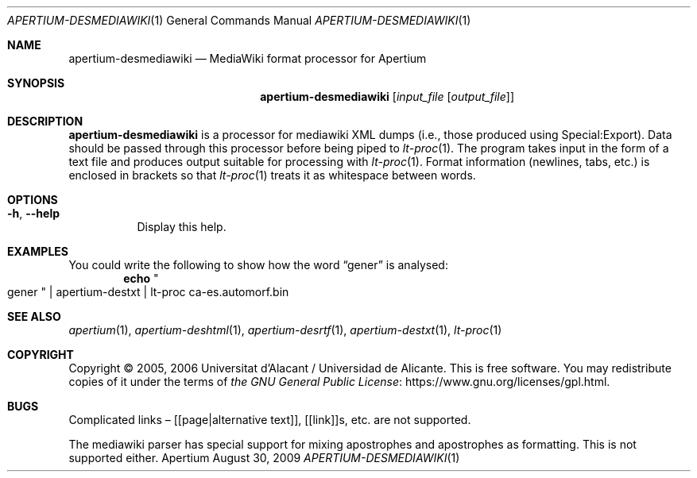 .Dd August 30, 2009
.Dt APERTIUM-DESMEDIAWIKI 1
.Os Apertium
.Sh NAME
.Nm apertium-desmediawiki
.Nd MediaWiki format processor for Apertium
.Sh SYNOPSIS
.Nm apertium-desmediawiki
.Op Ar input_file Op Ar output_file
.Sh DESCRIPTION
.Nm apertium-desmediawiki
is a processor for mediawiki XML dumps
(i.e., those produced using Special:Export).
Data should be passed through this processor before being piped to
.Xr lt-proc 1 .
The program takes input in the form of a text file
and produces output suitable for processing with
.Xr lt-proc 1 .
Format information (newlines, tabs, etc.) is enclosed in brackets so that
.Xr lt-proc 1
treats it as whitespace between words.
.Sh OPTIONS
.Bl -tag -width Ds
.It Fl h , Fl Fl help
Display this help.
.El
.Sh EXAMPLES
You could write the following to show how the word
.Dq gener
is analysed:
.Dl echo Qo gener Qc | apertium-destxt | lt-proc ca-es.automorf.bin
.Sh SEE ALSO
.Xr apertium 1 ,
.Xr apertium-deshtml 1 ,
.Xr apertium-desrtf 1 ,
.Xr apertium-destxt 1 ,
.Xr lt-proc 1
.Sh COPYRIGHT
Copyright \(co 2005, 2006 Universitat d'Alacant / Universidad de Alicante.
This is free software.
You may redistribute copies of it under the terms of
.Lk https://www.gnu.org/licenses/gpl.html the GNU General Public License .
.Sh BUGS
Complicated links \(en [[page|alternative text]], [[link]]s, etc. are not
supported.
.Pp
The mediawiki parser has special support for mixing apostrophes and
apostrophes as formatting.
This is not supported either.
